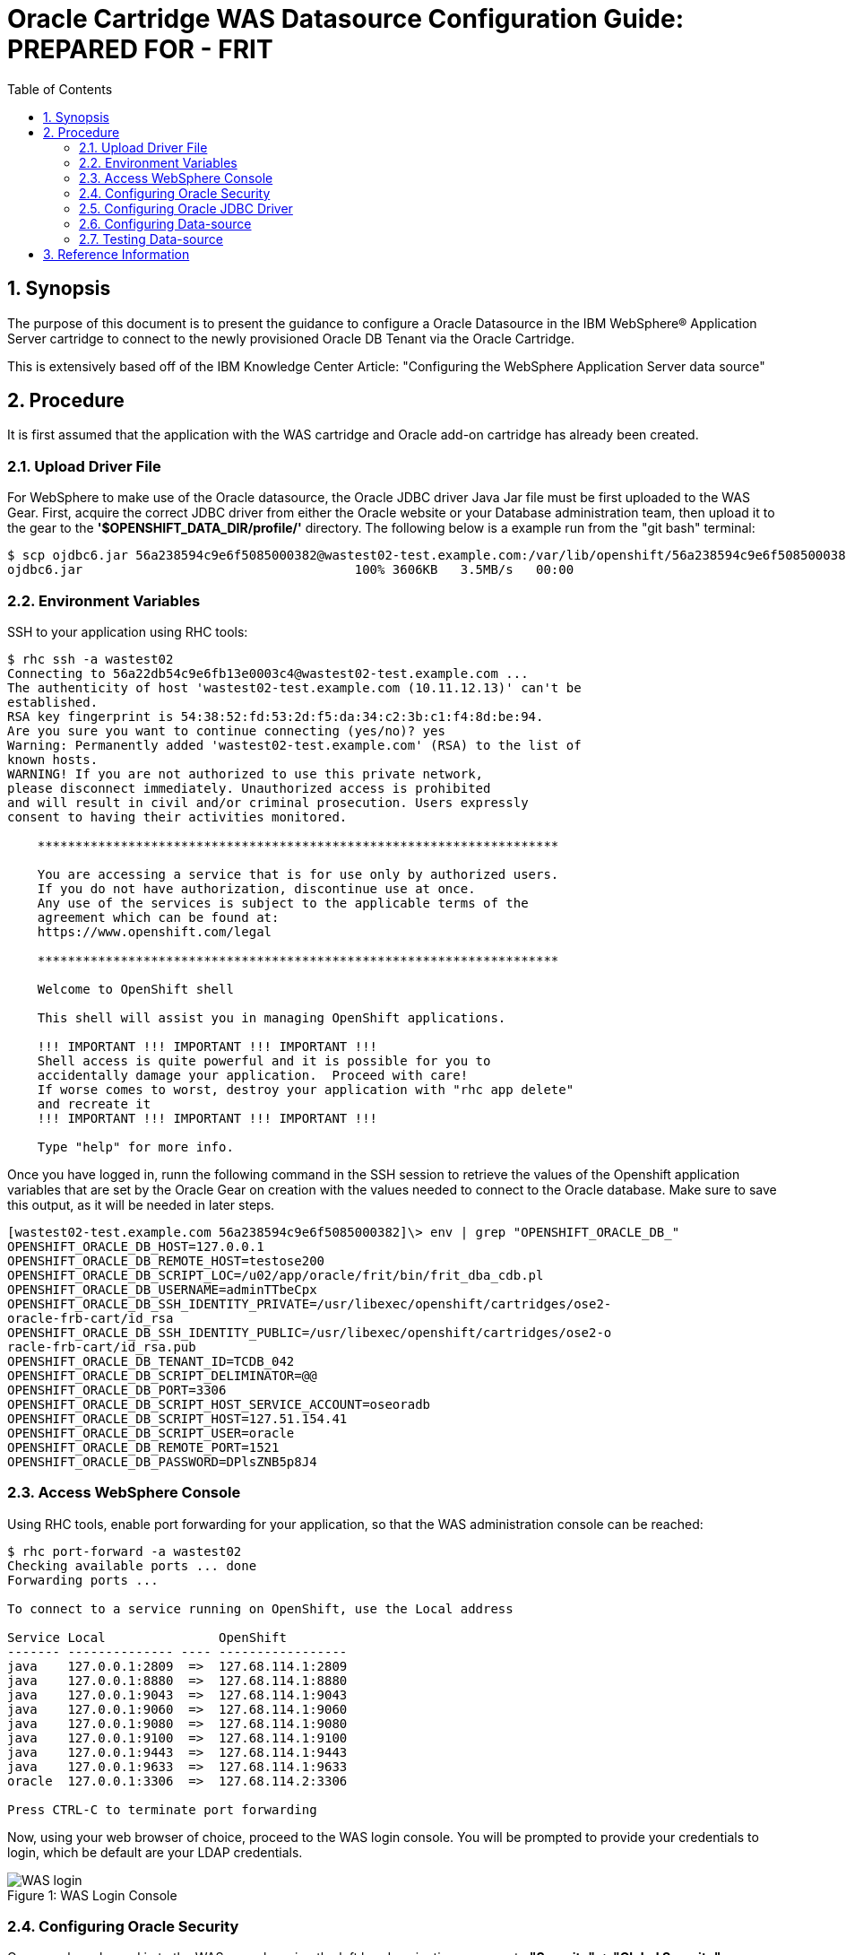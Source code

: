 = {subject}: PREPARED FOR - {customer}
:subject: Oracle Cartridge WAS Datasource Configuration Guide
:description: Oracle OpenShift 2 Cartridge WAS Datasource Configuration
:doctype: book
:confidentiality: Confidential
:customer:  FRIT
:listing-caption: Listing
:toc:
:toclevels: 6
:sectnums:
:chapter-label:
:icons: font
ifdef::backend-pdf[]
:pdf-page-size: A4
:title-page-background-image: image:../usr/doc/header.jpeg[pdfwidth=8.0in,align=center]
:pygments-style: tango
//:source-highlighter: pygments
:source-highlighter: coderay
endif::[]

== Synopsis

The purpose of this document is to present the guidance to configure a Oracle Datasource in the IBM WebSphere® Application Server cartridge to connect to the newly provisioned Oracle DB Tenant via the Oracle Cartridge.

This is extensively based off of the IBM Knowledge Center Article: "Configuring the WebSphere Application Server data source"

== Procedure
It is first assumed that the application with the WAS cartridge and Oracle add-on cartridge has already been created.

=== Upload Driver File
For WebSphere to make use of the Oracle datasource, the Oracle JDBC driver Java Jar file must be first uploaded to the WAS Gear. First, acquire the correct JDBC driver from either the Oracle website or your Database administration team, then upload it to the gear to the *'$OPENSHIFT_DATA_DIR/profile/'* directory. The following below is a example run from the "git bash" terminal:
```
$ scp ojdbc6.jar 56a238594c9e6f5085000382@wastest02-test.example.com:/var/lib/openshift/56a238594c9e6f5085000382/app-root/data/profile/
ojdbc6.jar                                    100% 3606KB   3.5MB/s   00:00
```

<<<
=== Environment Variables
SSH to your application using RHC tools:
```
$ rhc ssh -a wastest02
Connecting to 56a22db54c9e6fb13e0003c4@wastest02-test.example.com ...
The authenticity of host 'wastest02-test.example.com (10.11.12.13)' can't be
established.
RSA key fingerprint is 54:38:52:fd:53:2d:f5:da:34:c2:3b:c1:f4:8d:be:94.
Are you sure you want to continue connecting (yes/no)? yes
Warning: Permanently added 'wastest02-test.example.com' (RSA) to the list of
known hosts.
WARNING! If you are not authorized to use this private network,
please disconnect immediately. Unauthorized access is prohibited
and will result in civil and/or criminal prosecution. Users expressly
consent to having their activities monitored.

    *********************************************************************

    You are accessing a service that is for use only by authorized users.
    If you do not have authorization, discontinue use at once.
    Any use of the services is subject to the applicable terms of the
    agreement which can be found at:
    https://www.openshift.com/legal

    *********************************************************************

    Welcome to OpenShift shell

    This shell will assist you in managing OpenShift applications.

    !!! IMPORTANT !!! IMPORTANT !!! IMPORTANT !!!
    Shell access is quite powerful and it is possible for you to
    accidentally damage your application.  Proceed with care!
    If worse comes to worst, destroy your application with "rhc app delete"
    and recreate it
    !!! IMPORTANT !!! IMPORTANT !!! IMPORTANT !!!

    Type "help" for more info.
```

<<<
Once you have logged in, runn the following command in the SSH session to retrieve the values of the Openshift application variables that are set by the Oracle Gear on creation with the values needed to connect to the Oracle database. Make sure to save this output, as it will be needed in later steps.
```
[wastest02-test.example.com 56a238594c9e6f5085000382]\> env | grep "OPENSHIFT_ORACLE_DB_"
OPENSHIFT_ORACLE_DB_HOST=127.0.0.1
OPENSHIFT_ORACLE_DB_REMOTE_HOST=testose200
OPENSHIFT_ORACLE_DB_SCRIPT_LOC=/u02/app/oracle/frit/bin/frit_dba_cdb.pl
OPENSHIFT_ORACLE_DB_USERNAME=adminTTbeCpx
OPENSHIFT_ORACLE_DB_SSH_IDENTITY_PRIVATE=/usr/libexec/openshift/cartridges/ose2-
oracle-frb-cart/id_rsa
OPENSHIFT_ORACLE_DB_SSH_IDENTITY_PUBLIC=/usr/libexec/openshift/cartridges/ose2-o
racle-frb-cart/id_rsa.pub
OPENSHIFT_ORACLE_DB_TENANT_ID=TCDB_042
OPENSHIFT_ORACLE_DB_SCRIPT_DELIMINATOR=@@
OPENSHIFT_ORACLE_DB_PORT=3306
OPENSHIFT_ORACLE_DB_SCRIPT_HOST_SERVICE_ACCOUNT=oseoradb
OPENSHIFT_ORACLE_DB_SCRIPT_HOST=127.51.154.41
OPENSHIFT_ORACLE_DB_SCRIPT_USER=oracle
OPENSHIFT_ORACLE_DB_REMOTE_PORT=1521
OPENSHIFT_ORACLE_DB_PASSWORD=DPlsZNB5p8J4
```

<<<
=== Access WebSphere Console
Using RHC tools, enable port forwarding for your application, so that the WAS administration console can be reached:
```
$ rhc port-forward -a wastest02
Checking available ports ... done
Forwarding ports ...

To connect to a service running on OpenShift, use the Local address

Service Local               OpenShift
------- -------------- ---- -----------------
java    127.0.0.1:2809  =>  127.68.114.1:2809
java    127.0.0.1:8880  =>  127.68.114.1:8880
java    127.0.0.1:9043  =>  127.68.114.1:9043
java    127.0.0.1:9060  =>  127.68.114.1:9060
java    127.0.0.1:9080  =>  127.68.114.1:9080
java    127.0.0.1:9100  =>  127.68.114.1:9100
java    127.0.0.1:9443  =>  127.68.114.1:9443
java    127.0.0.1:9633  =>  127.68.114.1:9633
oracle  127.0.0.1:3306  =>  127.68.114.2:3306

Press CTRL-C to terminate port forwarding
```
Now, using your web browser of choice, proceed to the WAS login console. You will be prompted to provide your credentials to login, which be default are your LDAP credentials.
[[img-login]]
image::../usr/doc/WAS_login.png[scaledwidth="75%", caption="Figure 1: ", title="WAS Login Console"]

<<<
=== Configuring Oracle Security
Once you have logged in to the WAS console, using the left hand navigation menu go to *"Security" -> "Global Security"*
[[img-security-menu]]
image::../usr/doc/WAS_security_menu.png[scaledwidth="40%", caption="Figure 2: ", title="WAS Security Menu"]

Next select the *"Java Authentication and Authorization Service" - > "J2C authentication data"*
[[img-java-security]]
image::../usr/doc/WAS_Java_Security.png[scaledwidth="75%", caption="Figure 3: ", title="WAS Java Security"]

<<<
Click *"New"*
[[img-j2c-auth]]
image::../usr/doc/WAS_New_J2C_auth.png[scaledwidth="75%", caption="Figure 4: ", title="WAS New J2C Auth"]

Enter the Alias for the credentials, in this example "oracleDBCredentials", the Oracle User ID, and Password. The User ID and Password are found from the *"$OPENSHIFT_ORACLE_DB_USERNAME"* and *"$OPENSHIFT_ORACLE_DB_PASSWORD"* respectively found earlier. Then click *"Ok"*
[[img-j2c-creds]]
image::../usr/doc/WAS_J2C_Creds.png[scaledwidth="75%", caption="Figure 5: ", title="WAS Database Credentials"]

<<<
=== Configuring Oracle JDBC Driver
Using the left hand navigation menu go to *"Resources" -> "JDBC" -> "JDBC Providers"*
[[img-driver-menu]]
image::../usr/doc/WAS_JDBC_Driver_Menu.png[scaledwidth="40%", caption="Figure 6: ", title="WAS JDBC Driver Menu"]

In the Scope section, choose the Node level from the drop-down list, and click *"New"*
[[img-new-driver]]
image::../usr/doc/WAS_New_JDBC_Driver.png[scaledwidth="75%", caption="Figure 7: ", title="WAS New JDBC Driver"]

<<<
On the first page of the driver wizard select the following options from the drop downs. Lastly hit *"Next"*

* Database Type: *"Oracle"*
* Provider Type: *"Oracle JDBC Driver"*
* Implementation type: *"Connection pool data source"*

[[img-jdbc-step-1]]
image::../usr/doc/WAS_JDBC_1.png[scaledwidth="75%", caption="Figure 8: ", title="WAS JDBC Driver Step 1"]

On the next page, add the following variable to the text field highlighted *"${USER_INSTALL_ROOT}"*, then hit *"Next"*

[[img-jdbc-step-2]]
image::../usr/doc/WAS_JDBC_2.png[scaledwidth="75%", caption="Figure 9: ", title="WAS JDBC Driver Step 2"]

<<<
Confirm the selections on the summary page, and then if correct hit *"Finish"*
[[img-jdbc-step-3]]
image::../usr/doc/WAS_JDBC_3.png[scaledwidth="75%", caption="Figure 10: ", title="WAS JDBC Driver Step 3"]

Click *"Save"* to save your selections.
[[img-jdbc-save]]
image::../usr/doc/WAS_JDBC_Driver_Save.png[scaledwidth="75%", caption="Figure 11: ", title="WAS JDBC Driver Save"]

<<<
=== Configuring Data-source
Using the left hand navigation menu go to *"Resources" -> "JDBC" -> "Data sources"*
[[img-datasource-menu]]
image::../usr/doc/WAS_Datasource_menu.png[scaledwidth="40%", caption="Figure 12: ", title="WAS Datasource Menu"]

In the Scope section, choose the Node level from the drop-down list, and hit *"New"*
[[img-datasource-new]]
image::../usr/doc/WAS_Datasource_new.png[scaledwidth="75%", caption="Figure 13: ", title="WAS New Datasource"]

<<<
Enter in the name for the Datasource, and the desired JNDI name, then hit *"Next"*
[[img-datasource-step-1]]
image::../usr/doc/WAS_Datasource_1.png[scaledwidth="75%", caption="Figure 14: ", title="WAS Datasource Step 1"]

Select the radio button for *"Select an existing JDBC provider"*, select the provider you configured in the prior steps, and then hit *"Next"*
[[img-datasource-step-2]]
image::../usr/doc/WAS_Datasource_2.png[scaledwidth="75%", caption="Figure 15: ", title="WAS Datasource Step 2"]

In the next step input the connection string. Using the environment varaibles found earlier it should be of the format *"jdbc:oracle:thin:@//${OPENSHIFT_ORACLE_DB_REMOTE_HOST}:${OPENSHIFT_ORACLE_DB_REMOTE_PORT}/${OPENSHIFT_ORACLE_DB_TENANT_ID}"*, you should enter in the values for the variables as has been done in the example "jdbc:oracle:thin:@//testose200:1521/TCDB_042", and then hit *"Next"*
[[img-datasource-step-3]]
image::../usr/doc/WAS_Datasource_3.png[scaledwidth="75%", caption="Figure 16: ", title="WAS Datasource Step 3"]

<<<
Now select the authentication method set up previously from the drop downs for *"Component-managed authentication alias"* and *"Container-managed authentication alias"*, then hit *"Next"*
[[img-datasource-step-4]]
image::../usr/doc/WAS_Datasource_4.png[scaledwidth="75%", caption="Figure 17: ", title="WAS Datasource Step 4"]

Confirm the selections on the summary page, and then if correct hit *"Finish"*
[[img-datasource-step-5]]
image::../usr/doc/WAS_Datasource_5.png[scaledwidth="75%", caption="Figure 18: ", title="WAS Datasource Step 5"]

Click *"Save"* to save your selections.
[[img-datasource-save]]
image::../usr/doc/WAS_Datasource_Save.png[scaledwidth="75%", caption="Figure 19: ", title="WAS Save Datasource"]

<<<
=== Testing Data-source

Now select the checkbox next to the newly created datasource and click the *"Test connection"* button. The results of the test should be returned prompted. If it failed, recheck your steps.
[[img-datasource-test]]
image::../usr/doc/WAS_Datasource_Test.png[scaledwidth="75%", caption="Figure 20: ", title="WAS Datasource Test"]

== Reference Information

* https://github.com/rhtconsulting/ose2-was-frb-cart[OpenShift WAS Cartridge]
* https://github.com/rhtconsulting/ose2-oracle-frb-cart[OpenShift Oracle Cartridge]
* https://www-01.ibm.com/support/knowledgecenter/SSEQTP_7.0.0/com.ibm.websphere.nd.doc/info/ae/ae/twim_fedmap_datasconf.html[IBM Knowledge Center Article]
